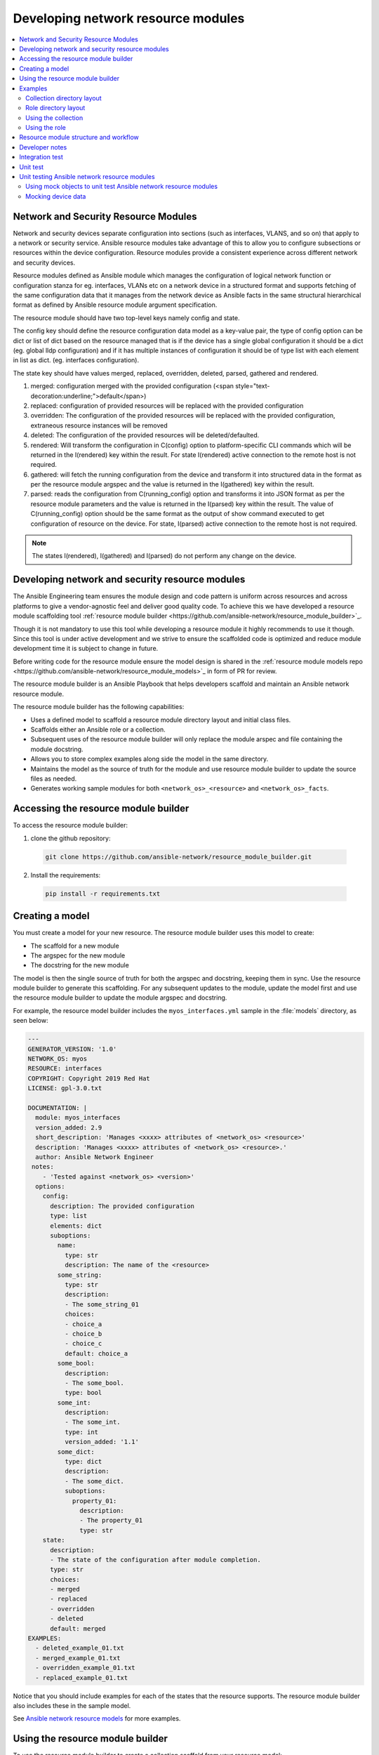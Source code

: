 
.. _developing_resource_modules:

***********************************
Developing network resource modules
***********************************

.. contents::
   :local:

Network and Security Resource Modules
=======================================

Network and security devices separate configuration into sections (such as interfaces, VLANS, and so on) that apply to a network or security service. Ansible resource modules take advantage of this to allow you to configure subsections or resources within the device configuration. Resource modules provide a consistent experience across different network and security devices.


Resource modules defined as Ansible module which manages the configuration of logical network function or configuration stanza for eg. interfaces, VLANs etc on a network device in a structured format and supports fetching of the same configuration data that it manages from the network device as Ansible facts in the same structural hierarchical format as defined by Ansible resource module argument specification.

The resource module should have two top-level keys namely config and state.

The config key should define the resource configuration data model as a key-value pair, the type of config option can be dict or list of dict based on the resource managed that is if the device has a single global configuration it should be a dict (eg. global lldp configuration) and if it has multiple instances of configuration it should be of type list with each element in list as dict. (eg. interfaces configuration).

The state key should have values merged, replaced, overridden, deleted, parsed, gathered and rendered.



1. merged: configuration merged with the provided configuration (<span style="text-decoration:underline;">default</span>)
2. replaced: configuration of provided resources will be replaced with the provided configuration
3. overridden: The configuration of the provided resources will be replaced with the provided configuration, extraneous resource instances will be removed
4. deleted: The configuration of the provided resources will be deleted/defaulted.
5. rendered: Will transform the configuration in C(config) option to platform-specific CLI commands which will be returned in the I(rendered) key within the result. For state I(rendered) active connection to the remote host is not required.
6. gathered: will fetch the running configuration from the device and transform it into structured data in the format as per the resource module argspec and the value is returned in the I(gathered) key within the result.
7. parsed: reads the configuration from C(running_config) option and transforms it into JSON format as per the resource module parameters and the value is returned in the I(parsed) key within the result. The value of C(running_config) option should be the same format as the output of show command executed to get configuration of resource on the device. For state, I(parsed) active connection to the remote host is not required.

.. note::

	The states I(rendered), I(gathered) and I(parsed) do not perform any change on the device.

.. seealso::

  :ref:`Network features in 2.9 <https://www.ansible.com/blog/network-features-coming-soon-in-ansible-engine-2.9>`_
	   Introduction to resource modules


Developing network and security resource modules
=================================================

The Ansible Engineering team ensures the module design and code pattern is uniform across resources and across platforms to give a vendor-agnostic feel and deliver good quality code. To achieve this we have developed a resource module scaffolding tool :ref:`resource module builder <https://github.com/ansible-network/resource_module_builder>`_.

Though it is not mandatory to use this tool while developing a resource module it highly recommends to use it though. Since this tool is under active development and we strive to ensure the scaffolded code is optimized and reduce module development time it is subject to change in future.

Before writing code for the resource module ensure the model design is shared in the :ref:`resource module models repo <https://github.com/ansible-network/resource_module_models>`_ in form of PR for review.


.. end of cut n paste ***********************
.. *********************************************


The resource module builder is an Ansible Playbook that helps developers scaffold and maintain an Ansible network resource module.

The resource module builder has the following capabilities:

- Uses a defined model to scaffold a resource module directory layout and initial class files.
- Scaffolds either an Ansible role or a collection.
- Subsequent uses of the resource module builder will only replace the module arspec and file containing the module docstring.
- Allows you to store complex examples along side the model in the same directory.
- Maintains the model as the source of truth for the module and use resource module builder to update the source files as needed.
- Generates working sample modules for both ``<network_os>_<resource>`` and ``<network_os>_facts``.

Accessing the resource module builder
=====================================

To access the resource module builder:

1. clone the github repository:

  .. code-block:: bash

    git clone https://github.com/ansible-network/resource_module_builder.git

2. Install the requirements:

  .. code-block:: bash

    pip install -r requirements.txt

Creating a model
================

You must create a model for your new resource. The resource module builder uses this model to create:

* The scaffold for a new module
* The argspec for the new module
* The docstring for the new module

The model is then the single source of truth for both the argspec and docstring, keeping them in sync. Use the resource module builder to generate this scaffolding. For any subsequent updates to the module, update the model first and use the resource module builder to update the module argspec and docstring.

For example, the resource model builder includes the ``myos_interfaces.yml`` sample in the :file:`models` directory, as seen below:

.. code-block:: yaml

  ---
  GENERATOR_VERSION: '1.0'
  NETWORK_OS: myos
  RESOURCE: interfaces
  COPYRIGHT: Copyright 2019 Red Hat
  LICENSE: gpl-3.0.txt

  DOCUMENTATION: |
    module: myos_interfaces
    version_added: 2.9
    short_description: 'Manages <xxxx> attributes of <network_os> <resource>'
    description: 'Manages <xxxx> attributes of <network_os> <resource>.'
    author: Ansible Network Engineer
   notes:
      - 'Tested against <network_os> <version>'
    options:
      config:
        description: The provided configuration
        type: list
        elements: dict
        suboptions:
          name:
            type: str
            description: The name of the <resource>
          some_string:
            type: str
            description:
            - The some_string_01
            choices:
            - choice_a
            - choice_b
            - choice_c
            default: choice_a
          some_bool:
            description:
            - The some_bool.
            type: bool
          some_int:
            description:
            - The some_int.
            type: int
            version_added: '1.1'
          some_dict:
            type: dict
            description:
            - The some_dict.
            suboptions:
              property_01:
                description:
                - The property_01
                type: str
      state:
        description:
        - The state of the configuration after module completion.
        type: str
        choices:
        - merged
        - replaced
        - overridden
        - deleted
        default: merged
  EXAMPLES:
    - deleted_example_01.txt
    - merged_example_01.txt
    - overridden_example_01.txt
    - replaced_example_01.txt

Notice that you should include examples for each of the states that the resource supports. The resource module builder also includes these in the sample model.

See `Ansible network resource models  <https://github.com/ansible-network/resource_module_models>`_ for more examples.

Using the resource module builder
=================================

To use the resource module builder to create a collection scaffold from your resource model:

.. code-block:: bash

  ansible-playbook -e rm_dest=<destination for modules and module utils> \
                   -e structure=collection \
                   -e collection_org=<collection_org> \
                   -e collection_name=<collection_name> \
                   -e model=<model> \
                   site.yml

Where the parameters are as follows:

- ``rm_dest``: The directory where the resource module builder places the files and directories for the resource module and facts modules.
- ``structure``: The directory layout type (role or collection)

  - ``role``: Generate a role directory layout.
  - ``collection``: Generate a collection directory layout.

- ``collection_org``: The organization of the collection, required when `structure=collection`.
- ``collection_name``: The name of the collection, required when `structure=collection`.
- ``model``: The path to the model file.

To use the resource module builder to create a role scaffold:

.. code-block:: bash

  ansible-playbook -e rm_dest=<destination for modules and module utils> \
                   -e structure=role \
                   -e model=<model> \
                   site.yml

Examples
========

Collection directory layout
---------------------------

This example shows the directory layout for the following:

- ``network_os``: myos
- ``resource``: interfaces

.. code-block:: bash

  ansible-playbook -e rm_dest=~/github/rm_example \
                   -e structure=collection \
                   -e collection_org=cidrblock \
                   -e collection_name=my_collection \
                   -e model=models/myos/interfaces/myos_interfaces.yml \
                   site.yml

.. code-block:: text

  ├── docs
  ├── LICENSE.txt
  ├── playbooks
  ├── plugins
  |   ├── action
  |   ├── filter
  |   ├── inventory
  |   ├── modules
  |   |   ├── __init__.py
  |   |   ├── myos_facts.py
  |   |   └──  myos_interfaces.py
  |   └──  module_utils
  |       ├── __init__.py
  |       └──  network
  |           ├── __init__.py
  |           └──  myos
  |               ├── argspec
  |               |   ├── facts
  |               |   |   ├── facts.py
  |               |   |   └──  __init__.py
  |               |   ├── __init__.py
  |               |   └──  interfaces
  |               |       ├── __init__.py
  |               |       └──  interfaces.py
  |               ├── config
  |               |   ├── __init__.py
  |               |   └──  interfaces
  |               |       ├── __init__.py
  |               |       └──  interfaces.py
  |               ├── facts
  |               |   ├── facts.py
  |               |   ├── __init__.py
  |               |   └──  interfaces
  |               |       ├── __init__.py
  |               |       └──  interfaces.py
  |               ├── __init__.py
  |               └──  utils
  |                   ├── __init__.py
  |                   └──  utils.py
  ├── README.md
  └──  roles


Role directory layout
---------------------

This example displays the role directory layout for the following:

- ``network_os``: myos
- ``resource``: interfaces

.. code-block:: bash

  ansible-playbook -e rm_dest=~/github/rm_example/roles/my_role \
                   -e structure=role \
                   -e model=models/myos/interfaces/myos_interfaces.yml \
                   site.yml


.. code-block:: text

    roles
    └── my_role
        ├── library
        │   ├── __init__.py
        │   ├── myos_facts.py
        │   └── myos_interfaces.py
        ├── LICENSE.txt
        ├── module_utils
        │   ├── __init__.py
        │   └── network
        │       ├── __init__.py
        │       └── myos
        │           ├── argspec
        │           │   ├── facts
        │           │   │   ├── facts.py
        │           │   │   └── __init__.py
        │           │   ├── __init__.py
        │           │   └── interfaces
        │           │       ├── __init__.py
        │           │       └── interfaces.py
        │           ├── config
        │           │   ├── __init__.py
        │           │   └── interfaces
        │           │       ├── __init__.py
        │           │       └── interfaces.py
        │           ├── facts
        │           │   ├── facts.py
        │           │   ├── __init__.py
        │           │   └── interfaces
        │           │       ├── __init__.py
        │           │       └── interfaces.py
        │           ├── __init__.py
        │           └── utils
        │               ├── __init__.py
        │               └── utils.py
        └── README.md


Using the collection
--------------------

This example shows how to use the generated collection in a playbook:

 .. code-block:: yaml

     ----
     - hosts: myos101
       gather_facts: False
       tasks:
       - cidrblock.my_collection.myos_interfaces:
         register: result
       - debug:
           var: result
       - cidrblock.my_collection.myos_facts:
       - debug:
           var: ansible_network_resources


Using the role
--------------

This example shows how to use the generated role in a playbook:

.. code-block:: yaml

    - hosts: myos101
      gather_facts: False
      roles:
      - my_role

    - hosts: myos101
      gather_facts: False
      tasks:
      - myos_interfaces:
        register: result
      - debug:
          var: result
      - myos_facts:
      - debug:
          var: ansible_network_resources


Resource module structure and workflow
======================================

The resource module structure includes the following components:

Module
    * ``library/<ansible_network_os>_<resource>.py``.
    * Imports the ``module_utils`` resource package and calls ``execute_module`` API

    .. code-block:: text

      def main():
          result = <resource_package>(module).execute_module()

Module argspec
    * ``module_utils/<ansible_network_os>/argspec/<resource>/``.
    * Argspec for the resource.

Facts
    * ``module_utils/<ansible_network_os>/facts/<resource>/``.
    * Populate facts for the resource.
    * Entry in ``module_utils/<ansible_network_os>/facts/facts.py`` for ``get_facts`` API to keep ``<ansible_network_os>_facts`` module and facts gathered for the resource module in sync for every subset.
    *  Entry of Resource subset in FACTS_RESOURCE_SUBSETS list in ``module_utils/<ansible_network_os>/facts/facts.py`` to make facts collection work.

Module package in module_utils
    * ``module_utils/<ansible_network_os>/<config>/<resource>/``.
    * Implement ``execute_module`` API that loads the configuration to device and generates the result with ``changed``, ``commands``, ``before`` and ``after`` keys.
    * Call ``get_facts`` API that returns the ``<resource>`` configuration facts or return the difference if the device has onbox diff support.
    * Compare facts gathered and given key-values if diff is not supported.
    * Generate final configuration.

Utils
    * ``module_utils/<ansible_network_os>/utils``.
    * Utilities for the ``<ansible_network_os>`` platform.

Developer notes
===============

The tests rely on a role generated by the resource module builder. After changes to the resource module builder, the role should be regenerated and the tests modified and run as needed. To generate the role after changes:

.. code-block:: bash

  rm -rf rmb_tests/roles/my_role
  ansible-playbook -e rm_dest=./rmb_tests/roles/my_role \
                   -e structure=role \
                   -e model=models/myos/interfaces/myos_interfaces.yml \
                   site.yml


.. start of cut n paste

.. _testing_resource_modules:

Integration test
================

See the :ref:`network test details <https://github.com/ansible/community/blob/master/group-network/network_test.rst>`_.


Requirements to be met:


1. Every state should have a testcase, Apat from testcases for every state, additional testcases should be written to test the behavior of the module when empty config is given (empty_config.yaml)
2. Round Trip Testcase should be added. This involves, a merge operation, followed by gather_facts, a merge update with additional config and reverting back to the base config using the previously gathered facts and state as overridden.
3. Wherever applicable, assertions should check after and before dicts against hard coded Source of Truth.

We use Zuul CI to run the integration test. To view, the report click Details on the CI comment in PR.



*   To view failure report
    *   Click on the ansible/check-> details ->  failure job -> Logs -> controller -> ara-report
*   To view ansible run logs (debug test failures)
    *   Click on the ansible/check-> details ->  failure job -> Logs -> controller -> ansible-debug.txt or ansible-debug.html





*   To view logs while the test is running
    *   Check for your PR number in [the :ref:`Zull status board <https://dashboard.zuul.ansible.com/t/ansible/status>`_.
*   To Fix static test failure locally run command **“tox -e black” **inside the root folder of collection.



Unit test
=========

See  :ref:`unit module testing <https://docs.ansible.com/ansible/latest/dev_guide/testing_units_modules.html>`_.

Requirements to be met:



1. Testcases should be written for all the states with all possible combinations of config values.
2. Testcases should be written to test the error conditions ( negative scenarios).
3. The value of ‘changed’ and ‘commands’ keys are checked in every test case.

Unit testcases are run as part of the Zuul CI. Unit test suites are run on the latest python version supported by the CI setup.

The same procedure as the integration tests is followed to view the unit tests reports and logs.

.. end of cut n .. parsed-literal::



Unit testing Ansible network resource modules
=============================================


This section walks through an example of how to develop unit tests for Ansible network resource
modules.

See :ref:`testing_units` and :ref:`testing_units_modules` for general documentation on Ansible unit tests for modules.
Please read those pages first to understand unit tests and why and when you should use them.

.. note::

   The structure of the unit tests matches
   the structure of the code base, so the tests that reside in the :file:`test/units/modules/network` directory
   are organized by module groups.

Using mock objects to unit test Ansible network resource modules
----------------------------------------------------------------


Mock objects (from https://docs.python.org/3/library/unittest.mock.html) can be very
useful in building unit tests for special or difficult cases, but they can also
lead to complex and confusing coding situations.  One good use for mocks would be to
simulate an API. The ``mock`` Python package is bundled with Ansible (use
``import units.compat.mock``).

You can mock the device connection and output from the device as follows:

.. code-block:: python

   self.mock_get_config = patch('ansible.module_utils.network.common.network.Config.get_config')
   self.get_config = self.mock_get_config.start()

   self.mock_load_config = patch('ansible.module_utils.network.common.network.Config.load_config')
   self.load_config = self.mock_load_config.start()

   self.mock_get_resource_connection_config = patch('ansible.module_utils.network.common.cfg.base.get_resource_connection')
   self.get_resource_connection_config = self.mock_get_resource_connection_config.start()

   self.mock_get_resource_connection_facts = patch('ansible.module_utils.network.common.facts.facts.get_resource_connection')
   self.get_resource_connection_facts = self.mock_get_resource_connection_facts.start()

   self.mock_edit_config = patch('ansible.module_utils.network.eos.providers.providers.CliProvider.edit_config')
   self.edit_config = self.mock_edit_config.start()

   self.mock_execute_show_command = patch('ansible.module_utils.network.eos.facts.l2_interfaces.l2_interfaces.L2_interfacesFacts.get_device_data')
   self.execute_show_command = self.mock_execute_show_command.start()

The facts file of the module now includes a new method, ``get_device_data``. Call ``get_device_data`` here to emulate the device output.


Mocking device data
-----------------------

To mock fetching results from devices or provide other complex data structures that
come from external libraries, you can use ``fixtures`` to read in pre-generated data. The text files for this pre-generated data live in ``test/units/modules/network/PLATFORM/fixtures/``. See for example the `eos_l2_interfaces.cfg file <https://github.com/ansible/ansible/blob/devel/test/units/modules/network/eos/fixtures/eos_l2_interfaces_config.cfg>`_.

Load data using the ``load_fixture`` method and set this data as the return value of the
``get_device_data`` method in the facts file:

.. code-block:: python

    def load_fixtures(self, commands=None, transport='cli'):
        def load_from_file(*args, **kwargs):
            return load_fixture('eos_l2_interfaces_config.cfg')
        self.execute_show_command.side_effect = load_from_file

See the unit test file `test_eos_l2_interfaces
<https://github.com/ansible/ansible/blob/devel/test/units/modules/network/eos/test_eos_l2_interfaces.py>`_
for a practical example.


.. seealso::

   :ref:`testing_units`
       Ansible unit tests documentation
   :ref:`testing_units`
       Deep dive into developing unit tests for Ansible modules
   :ref:`testing_running_locally`
       Running tests locally including gathering and reporting coverage data
   :ref:`developing_modules_general`
       Get started developing a module

